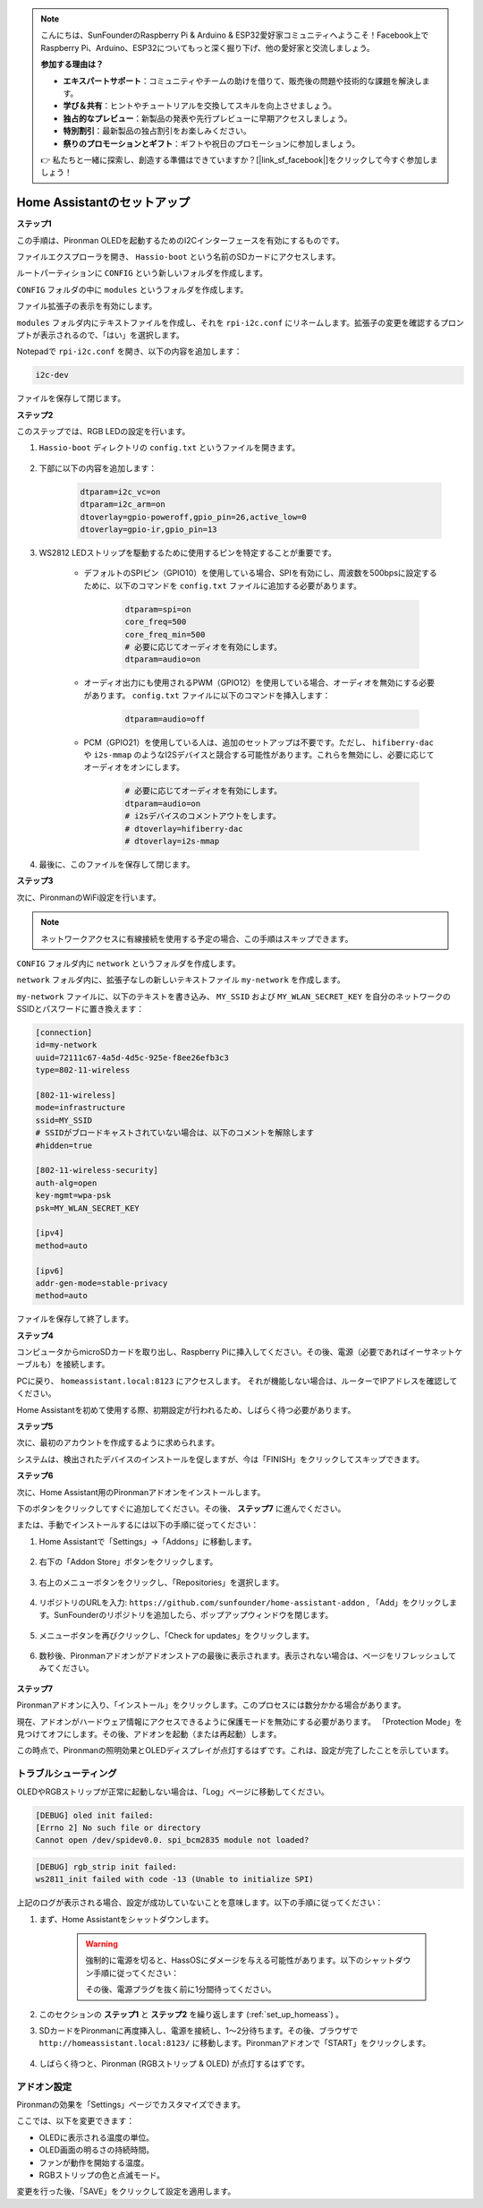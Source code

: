 .. note::

    こんにちは、SunFounderのRaspberry Pi & Arduino & ESP32愛好家コミュニティへようこそ！Facebook上でRaspberry Pi、Arduino、ESP32についてもっと深く掘り下げ、他の愛好家と交流しましょう。

    **参加する理由は？**

    - **エキスパートサポート**：コミュニティやチームの助けを借りて、販売後の問題や技術的な課題を解決します。
    - **学び＆共有**：ヒントやチュートリアルを交換してスキルを向上させましょう。
    - **独占的なプレビュー**：新製品の発表や先行プレビューに早期アクセスしましょう。
    - **特別割引**：最新製品の独占割引をお楽しみください。
    - **祭りのプロモーションとギフト**：ギフトや祝日のプロモーションに参加しましょう。

    👉 私たちと一緒に探索し、創造する準備はできていますか？[|link_sf_facebook|]をクリックして今すぐ参加しましょう！

.. _set_up_homeass:


Home Assistantのセットアップ
==================================

**ステップ1**

この手順は、Pironman OLEDを起動するためのI2Cインターフェースを有効にするものです。

ファイルエクスプローラを開き、 ``Hassio-boot`` という名前のSDカードにアクセスします。

.. image:: img/sp230628_095957.png

ルートパーティションに ``CONFIG`` という新しいフォルダを作成します。

.. image:: img/sp230628_100453.png

``CONFIG`` フォルダの中に ``modules`` というフォルダを作成します。

.. image:: img/sp230628_101108.png

ファイル拡張子の表示を有効にします。

.. image:: img/sp230628_101216.png

``modules`` フォルダ内にテキストファイルを作成し、それを ``rpi-i2c.conf`` にリネームします。拡張子の変更を確認するプロンプトが表示されるので、「はい」を選択します。

.. image:: img/sp230628_101545.png

Notepadで ``rpi-i2c.conf`` を開き、以下の内容を追加します：

.. code-block::

    i2c-dev

ファイルを保存して閉じます。

**ステップ2**

このステップでは、RGB LEDの設定を行います。

#. ``Hassio-boot`` ディレクトリの ``config.txt`` というファイルを開きます。

    .. image:: img/sp230628_102441.png

#. 下部に以下の内容を追加します：

    .. code-block::

        dtparam=i2c_vc=on
        dtparam=i2c_arm=on
        dtoverlay=gpio-poweroff,gpio_pin=26,active_low=0
        dtoverlay=gpio-ir,gpio_pin=13

#. WS2812 LEDストリップを駆動するために使用するピンを特定することが重要です。

    .. image:: img/strip_select.png

    * デフォルトのSPIピン（GPIO10）を使用している場合、SPIを有効にし、周波数を500bpsに設定するために、以下のコマンドを ``config.txt`` ファイルに追加する必要があります。

        .. code-block::

            dtparam=spi=on
            core_freq=500
            core_freq_min=500
            # 必要に応じてオーディオを有効にします。
            dtparam=audio=on
    
    * オーディオ出力にも使用されるPWM（GPIO12）を使用している場合、オーディオを無効にする必要があります。 ``config.txt`` ファイルに以下のコマンドを挿入します：

        .. code-block::

            dtparam=audio=off

    * PCM（GPIO21）を使用している人は、追加のセットアップは不要です。ただし、 ``hifiberry-dac`` や ``i2s-mmap`` のようなI2Sデバイスと競合する可能性があります。これらを無効にし、必要に応じてオーディオをオンにします。

        .. code-block::

            # 必要に応じてオーディオを有効にします。
            dtparam=audio=on
            # i2sデバイスのコメントアウトをします。
            # dtoverlay=hifiberry-dac
            # dtoverlay=i2s-mmap

#. 最後に、このファイルを保存して閉じます。

**ステップ3**

次に、PironmanのWiFi設定を行います。

.. note:: ネットワークアクセスに有線接続を使用する予定の場合、この手順はスキップできます。

``CONFIG`` フォルダ内に ``network`` というフォルダを作成します。

.. image:: img/sp230628_113426.png

``network`` フォルダ内に、拡張子なしの新しいテキストファイル ``my-network`` を作成します。

.. image:: img/sp230628_113506.png

``my-network`` ファイルに、以下のテキストを書き込み、 ``MY_SSID`` および ``MY_WLAN_SECRET_KEY`` を自分のネットワークのSSIDとパスワードに置き換えます：

.. code-block::

    [connection]
    id=my-network
    uuid=72111c67-4a5d-4d5c-925e-f8ee26efb3c3
    type=802-11-wireless

    [802-11-wireless]
    mode=infrastructure
    ssid=MY_SSID
    # SSIDがブロードキャストされていない場合は、以下のコメントを解除します
    #hidden=true

    [802-11-wireless-security]
    auth-alg=open
    key-mgmt=wpa-psk
    psk=MY_WLAN_SECRET_KEY

    [ipv4]
    method=auto

    [ipv6]
    addr-gen-mode=stable-privacy
    method=auto

ファイルを保存して終了します。

**ステップ4**

コンピュータからmicroSDカードを取り出し、Raspberry Piに挿入してください。その後、電源（必要であればイーサネットケーブルも）を接続します。

PCに戻り、 ``homeassistant.local:8123`` にアクセスします。
それが機能しない場合は、ルーターでIPアドレスを確認してください。

Home Assistantを初めて使用する際、初期設定が行われるため、しばらく待つ必要があります。

.. image:: img/sp230628_141749.png

**ステップ5**

次に、最初のアカウントを作成するように求められます。

.. image:: img/sp230627_135949.png

システムは、検出されたデバイスのインストールを促しますが、今は「FINISH」をクリックしてスキップできます。

.. image:: img/sp230627_141016.png

**ステップ6**

次に、Home Assistant用のPironmanアドオンをインストールします。

下のボタンをクリックしてすぐに追加してください。その後、 **ステップ7** に進んでください。

.. raw:: html

    <a href="https://my.home-assistant.io/redirect/supervisor_addon/?addon=6fa7f6d2_pironman&repository_url=https%3A%2F%2Fgithub.com%2Fsunfounder%2Fhome-assistant-addon" target="_blank"><img src="https://my.home-assistant.io/badges/supervisor_addon.svg" alt="Open your Home Assistant instance and show the dashboard of a Supervisor add-on." /></a>

または、手動でインストールするには以下の手順に従ってください：

1. Home Assistantで「Settings」->「Addons」に移動します。

    .. image:: img/sp230628_150312.png

2. 右下の「Addon Store」ボタンをクリックします。

    .. image:: img/sp230628_150338.png

3. 右上のメニューボタンをクリックし、「Repositories」を選択します。

    .. image:: img/sp230627_145728.png

4. リポジトリのURLを入力: ``https://github.com/sunfounder/home-assistant-addon`` , 「Add」をクリックします。SunFounderのリポジトリを追加したら、ポップアップウィンドウを閉じます。

    .. image:: img/sp230627_150423.png

5. メニューボタンを再びクリックし、「Check for updates」をクリックします。

    .. image:: img/sp230627_150716.png

6. 数秒後、Pironmanアドオンがアドオンストアの最後に表示されます。表示されない場合は、ページをリフレッシュしてみてください。

    .. image:: img/sp230627_150717.png

**ステップ7**

Pironmanアドオンに入り、「インストール」をクリックします。このプロセスには数分かかる場合があります。

.. image:: img/sp230627_150840.png

現在、アドオンがハードウェア情報にアクセスできるように保護モードを無効にする必要があります。 「Protection Mode」を見つけてオフにします。その後、アドオンを起動（または再起動）します。

.. image:: img/sp230627_153858.png

この時点で、Pironmanの照明効果とOLEDディスプレイが点灯するはずです。これは、設定が完了したことを示しています。

トラブルシューティング
-------------------------

OLEDやRGBストリップが正常に起動しない場合は、「Log」ページに移動してください。

.. image:: img/sp230628_162143.png

.. code-block::

    [DEBUG] oled init failed:
    [Errno 2] No such file or directory
    Cannot open /dev/spidev0.0. spi_bcm2835 module not loaded?

.. code-block::

    [DEBUG] rgb_strip init failed:
    ws2811_init failed with code -13 (Unable to initialize SPI)

上記のログが表示される場合、設定が成功していないことを意味します。以下の手順に従ってください：

1. まず、Home Assistantをシャットダウンします。

    .. warning::

        強制的に電源を切ると、HassOSにダメージを与える可能性があります。以下のシャットダウン手順に従ってください：

        .. image:: img/sp230628_162821.png

        .. image:: img/sp230628_162906.png

        その後、電源プラグを抜く前に1分間待ってください。

2. このセクションの **ステップ1** と **ステップ2** を繰り返します (:ref:`set_up_homeass`) 。

3. SDカードをPironmanに再度挿入し、電源を接続し、1～2分待ちます。その後、ブラウザで ``http://homeassistant.local:8123/`` に移動します。Pironmanアドオンで「START」をクリックします。

    .. raw:: html

        <a href="https://my.home-assistant.io/redirect/supervisor_addon/?addon=6fa7f6d2_pironman&repository_url=https%3A%2F%2Fgithub.com%2Fsunfounder%2Fhome-assistant-addon" target="_blank"><img src="https://my.home-assistant.io/badges/supervisor_addon.svg" alt="Open your Home Assistant instance and show the dashboard of a Supervisor add-on." /></a>

4. しばらく待つと、Pironman (RGBストリップ & OLED) が点灯するはずです。

アドオン設定
-----------------------------

Pironmanの効果を「Settings」ページでカスタマイズできます。

.. image:: img/sp230628_164931.png

ここでは、以下を変更できます：

* OLEDに表示される温度の単位。
* OLED画面の明るさの持続時間。
* ファンが動作を開始する温度。
* RGBストリップの色と点滅モード。

変更を行った後、「SAVE」をクリックして設定を適用します。

